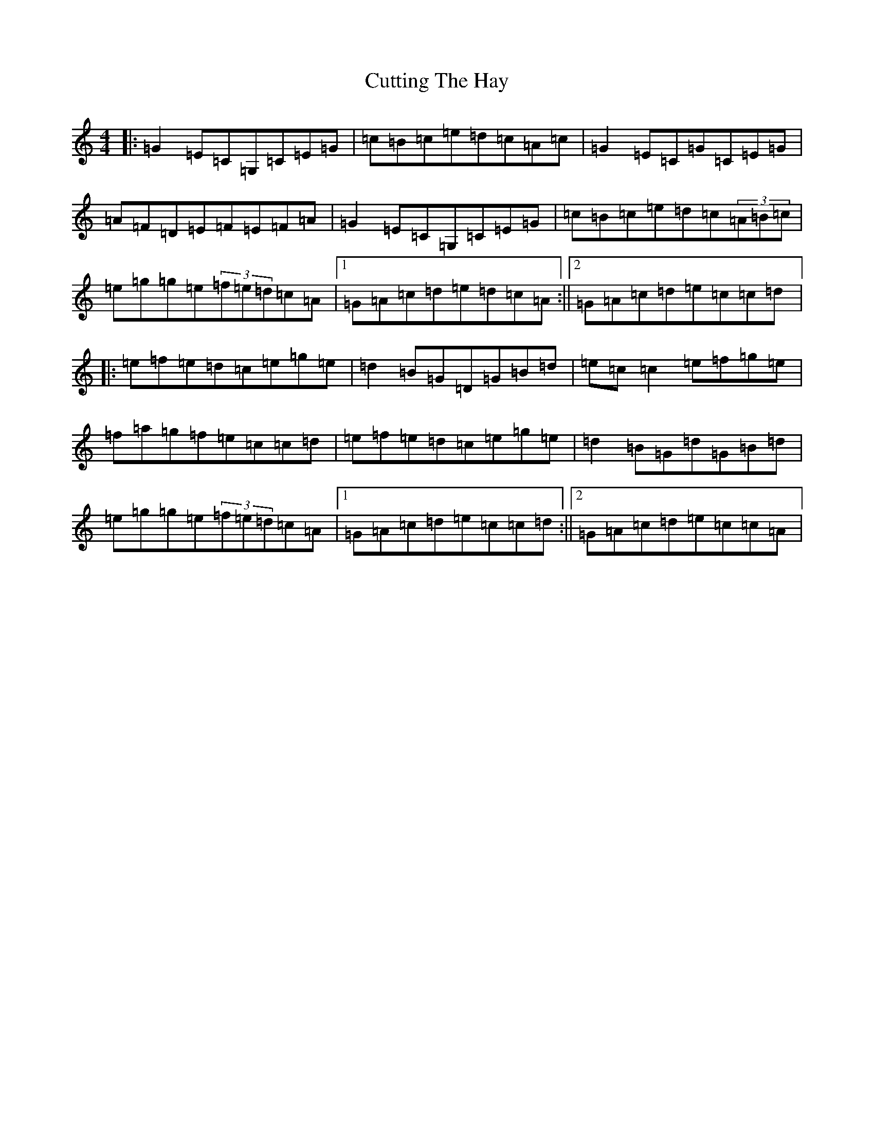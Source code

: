 X: 4612
T: Cutting The Hay
S: https://thesession.org/tunes/8434#setting8434
R: reel
M:4/4
L:1/8
K: C Major
|:=G2=E=C=G,=C=E=G|=c=B=c=e=d=c=A=c|=G2=E=C=G=C=E=G|=A=F=D=E=F=E=F=A|=G2=E=C=G,=C=E=G|=c=B=c=e=d=c(3=A=B=c|=e=g=g=e(3=f=e=d=c=A|1=G=A=c=d=e=d=c=A:||2=G=A=c=d=e=c=c=d|:=e=f=e=d=c=e=g=e|=d2=B=G=D=G=B=d|=e=c=c2=e=f=g=e|=f=a=g=f=e=c=c=d|=e=f=e=d=c=e=g=e|=d2=B=G=d=G=B=d|=e=g=g=e(3=f=e=d=c=A|1=G=A=c=d=e=c=c=d:||2=G=A=c=d=e=c=c=A|
